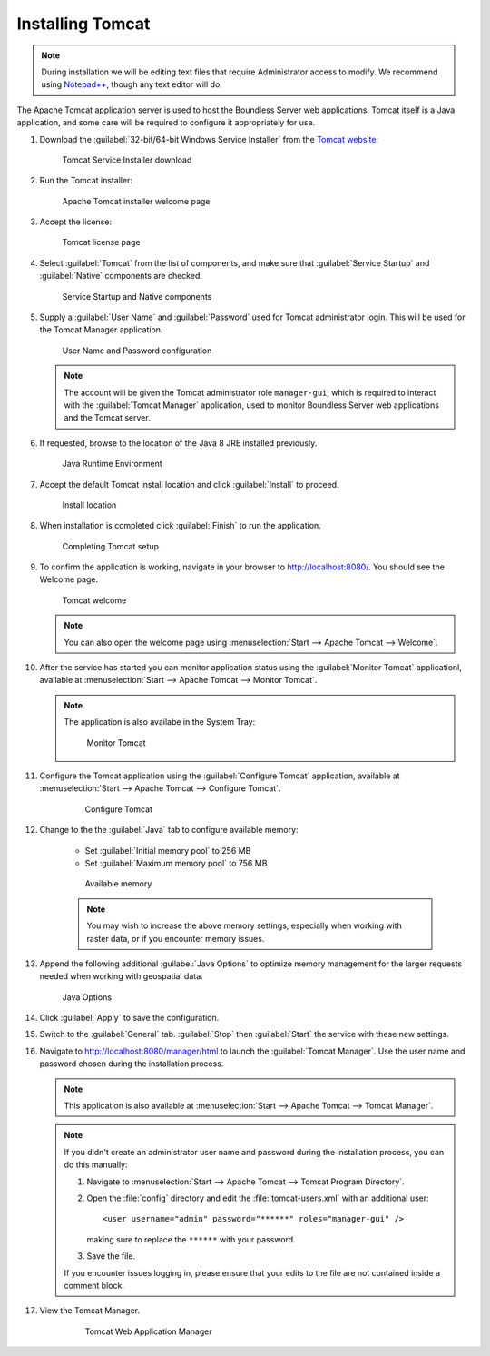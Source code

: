 .. _install.windows.tomcat.tomcat:

Installing Tomcat
=================

.. note:: During installation we will be editing text files that require Administrator access to modify. We recommend using `Notepad++ <https://notepad-plus-plus.org/>`__, though any text editor will do.

The Apache Tomcat application server is used to host the Boundless Server web applications. Tomcat itself is a Java application, and some care will be required to configure it appropriately for use.

#. Download the :guilabel:`32-bit/64-bit Windows Service Installer` from the `Tomcat website <https://tomcat.apache.org/download-90.cgi>`_:
   
   .. figure:: img/tomcat_download.png
      
      Tomcat Service Installer download
   
   .. warning: If you are using Java 11, Boundless Server requires Tomcat version 9. Otherwise, it requires Tomcat version 8 or above. We recommend using Tomcat 9 in both cases.
   
#. Run the Tomcat installer:

   .. figure:: img/tomcat_install.png
      
      Apache Tomcat installer welcome page

#. Accept the license:

   .. figure:: img/tomcat_license.png
      
      Tomcat license page
      
#. Select :guilabel:`Tomcat` from the list of components, and make sure that :guilabel:`Service Startup` and :guilabel:`Native` components are checked.

   .. figure:: img/tomcat_components.png
   
      Service Startup and Native components

#. Supply a :guilabel:`User Name` and :guilabel:`Password` used for Tomcat administrator login. This will be used for the Tomcat Manager application.

   .. figure:: img/tomcat_config.png
   
      User Name and Password configuration
   
   .. note:: The account will be given the Tomcat administrator role ``manager-gui``, which is required to interact with the :guilabel:`Tomcat Manager` application, used to monitor Boundless Server web applications and the Tomcat server.

#. If requested, browse to the location of the Java 8 JRE installed previously.

   .. figure:: img/tomcat_jre.png
   
      Java Runtime Environment
      
#. Accept the default Tomcat install location and click :guilabel:`Install` to proceed.

   .. figure:: img/tomcat_location.png
   
      Install location

#. When installation is completed click :guilabel:`Finish` to run the application.

   .. figure:: img/tomcat_done.png
   
      Completing Tomcat setup

#. To confirm the application is working, navigate in your browser to `http://localhost:8080/ <http://localhost:8080>`__. You should see the Welcome page.

   .. figure:: img/tomcat_welcome.png
      
      Tomcat welcome
      
   .. note:: You can also open the welcome page using :menuselection:`Start --> Apache Tomcat --> Welcome`.

#. After the service has started you can monitor application status using the :guilabel:`Monitor Tomcat` applicationl, available at :menuselection:`Start --> Apache Tomcat --> Monitor Tomcat`.

   .. note:: The application is also availabe in the System Tray:

      .. figure:: img/tomcat_taskbar.png
      
         Monitor Tomcat

#. Configure the Tomcat application using the :guilabel:`Configure Tomcat` application, available at :menuselection:`Start --> Apache Tomcat --> Configure Tomcat`.

    .. figure:: img/tomcat_properties.png
       
       Configure Tomcat
    
#. Change to the the :guilabel:`Java` tab to configure available memory:
    
    * Set :guilabel:`Initial memory pool` to 256 MB
    * Set :guilabel:`Maximum memory pool` to 756 MB
    
    .. figure:: img/tomcat_memory.png

       Available memory

    .. note:: You may wish to increase the above memory settings, especially when working with raster data, or if you encounter memory issues.

#. Append the following additional :guilabel:`Java Options` to optimize memory management for the larger requests needed when working with geospatial data.
    
   .. literalinclude:: include/java_opts.txt
      :language: none
      :start-after: # memory
      :end-before: # memory end
    
   .. figure:: img/tomcat_optimize.png
      
      Java Options
       
#. Click :guilabel:`Apply` to save the configuration.

#. Switch to the :guilabel:`General` tab. :guilabel:`Stop` then :guilabel:`Start` the service with these new settings.

#. Navigate to http://localhost:8080/manager/html to launch the :guilabel:`Tomcat Manager`. Use the user name and password chosen during the installation process.
    
   .. figure:: img/tomcat_login.png

   .. note:: This application is also available at :menuselection:`Start --> Apache Tomcat --> Tomcat Manager`.

   .. note::

      If you didn't create an administrator user name and password during the installation process, you can do this manually:
       
      #. Navigate to :menuselection:`Start --> Apache Tomcat --> Tomcat Program Directory`.

      #. Open the :file:`config` directory and edit the :file:`tomcat-users.xml` with an additional user::
           
           <user username="admin" password="******" roles="manager-gui" />

         making sure to replace the ``******`` with your password.

      #. Save the file.

      If you encounter issues logging in, please ensure that your edits to the file are not contained inside a comment block.

       
#. View the Tomcat Manager.

    .. figure:: img/tomcat_manager.png
       
       Tomcat Web Application Manager
